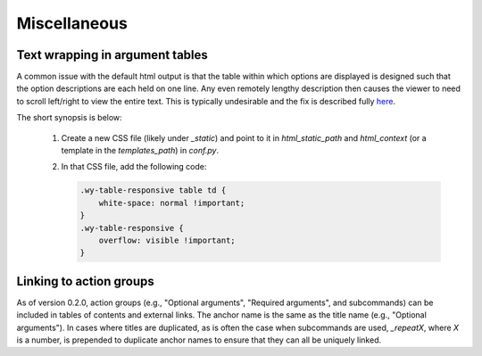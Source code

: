 Miscellaneous
=============

Text wrapping in argument tables
--------------------------------

A common issue with the default html output is that the table within which options are displayed is designed such that the option descriptions are each held on one line. Any even remotely lengthy description then causes the viewer to need to scroll left/right to view the entire text. This is typically undesirable and the fix is described fully `here <http://rackerlabs.github.io/docs-rackspace/tools/rtd-tables.html>`_.

The short synopsis is below:

 1. Create a new CSS file (likely under `_static`) and point to it in `html_static_path` and `html_context` (or a template in the `templates_path`) in `conf.py`.
 2. In that CSS file, add the following code:

    .. code:: CSS

        .wy-table-responsive table td {
            white-space: normal !important;
        }
        .wy-table-responsive {
            overflow: visible !important;
        }


Linking to action groups
------------------------

As of version 0.2.0, action groups (e.g., "Optional arguments", "Required arguments", and subcommands) can be included in tables of contents and external links. The anchor name is the same as the title name (e.g., "Optional arguments"). In cases where titles are duplicated, as is often the case when subcommands are used, `_repeatX`, where `X` is a number, is prepended to duplicate anchor names to ensure that they can all be uniquely linked.

